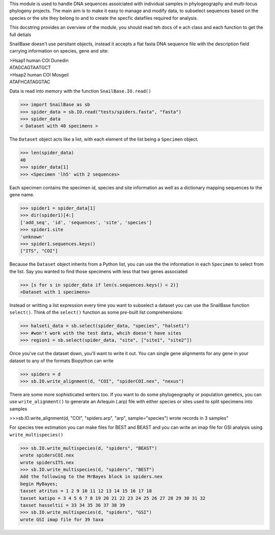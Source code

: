This module is used to handle DNA sequences assoiciated with individual
samples in phylogeography and multi-locus phylogeny projects. The main aim is
to make it easy to manage and modify data, to subselect sequences based on the
species or the site they belong to and to create the specfic datafiles 
required for analysis.

This docstring provides an overview of the module, you should read teh docs of e
ach class and each function to get the full detials

SnailBase doesn't use persitant objects, instead it accepts a flat fasta DNA
sequence file with the description field carrying information on species, gene 
and site: 

| >Hsap1 human COI Dunedin
| ATAGCAGTAATGCT
| >Hsap2 human COI Mosgeil
| ATAFHCATAGGTAC

Data is read into memory with the function ``SnailBase.IO.read()``


>>> import SnailBase as sb
>>> spider_data = sb.IO.read("tests/spiders.fasta", "fasta")
>>> spider_data
< Dataset with 40 specimens >


The ``Dataset`` object acts like a list, with each element of the list being a 
``Specimen`` object.

>>> len(spider_data)
40
>>> spider_data[1]
>>> <Specimen 'lh5' with 2 sequences>

Each specimen contains the specimen id, species and site information as well 
as a dictionary mapping sequences to the gene name. 

>>> spider1 = spider_data[1]
>>> dir(spider1)[4:]
['add_seq', 'id', 'sequences', 'site', 'species']
>>> spider1.site
'unknown'
>>> spider1.sequences.keys()
["ITS", "COI"]

Because the ``Dataset`` object inherits from a Python list, you can use the the 
information in each ``Specimen`` to select from the list. Say you wanted to find
those specimens with less that two genes associated

>>> [s for s in spider_data if len(s.sequences.keys() < 2)]
<Dataset with 1 specimens>

Instead or writting a list expression every time you want to subselect a 
dataset you can use the SnailBase function ``select()``. Think of the  
``select()`` function as some pre-built list comprehensions:

>>> halseti_data = sb.select(spider_data, "species", "halseti")
>>> #won't work with the test data, whcih doesn't have sites
>>> region1 = sb.select(spider_data, "site", ["site1", "site2"])

Once you've cut the dataset down, you'll want to write it out. You can single
gene alignments for any gene in your dataset to any of the formats Biopython 
can write 

>>> spiders = d 
>>> sb.IO.write_alignment(d, "COI", "spiderCOI.nex", "nexus")

There are some more sophisticated writers too. If you want to do some 
phylogeography or population genetics, you can use ``write_alignment()`` to 
generate an Arlequin (.arp) file with either species or sites used to split
specimens into samples

>>>sb.IO.write_alignment(d, "COI", "spiders.arp", "arp", sample="species")
wrote records in 3 samples"

For species tree estimation you can make files for BEST and BEAST and you can 
write an imap file for GSI analysis using ``write_multispecies()``

>>> sb.IO.write_multispecies(d, "spiders", "BEAST")
wrote spidersCOI.nex
wrote spidersITS.nex
>>> sb.IO.write_multispecies(d, "spiders", "BEST")
Add the following to the MrBayes block in spiders.nex
begin MyBayes;
taxset atritus = 1 2 9 10 11 12 13 14 15 16 17 18
taxset katipo = 3 4 5 6 7 8 19 20 21 22 23 24 25 26 27 28 29 30 31 32
taxset hasseltii = 33 34 35 36 37 38 39
>>> sb.IO.write_multispecies(d, "spiders", "GSI")
wrote GSI imap file for 39 taxa

